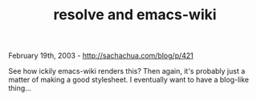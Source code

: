 #+TITLE: resolve and emacs-wiki

February 19th, 2003 -
[[http://sachachua.com/blog/p/421][http://sachachua.com/blog/p/421]]

See how ickily emacs-wiki renders this? Then again, it's probably just a
matter of making a good stylesheet. I eventually want to have a
blog-like thing...
